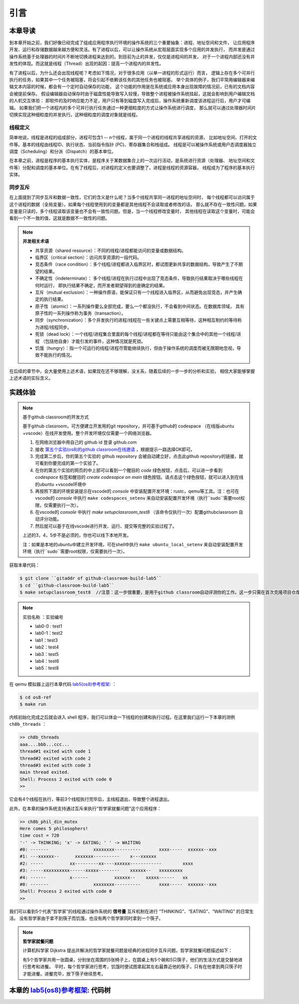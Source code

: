 引言
=========================================

本章导读
-----------------------------------------

到本章开始之前，我们好像已经完成了组成应用程序执行环境的操作系统的三个重要抽象：进程、地址空间和文件，
让应用程序开发、运行和存储数据越来越方便和灵活。有了进程以后，可以让操作系统从宏观层面实现多个应用的并发执行，
而并发是通过操作系统基于处理器的时间片不断地切换进程来达到的。到目前为止的并发，仅仅是进程间的并发，
对于一个进程内部还没有并发性的体现。而这就是线程（Thread）出现的起因：提高一个进程内的并发性。

.. chyyuu
   https://en.wikipedia.org/wiki/Per_Brinch_Hansen 关于操作系统并发  Binch Hansen 和 Hoare ??？
    https://en.wikipedia.org/wiki/Thread_(computing) 关于线程
    http://www.serpentine.com/blog/threads-faq/the-history-of-threads/ The history of threads
    https://en.wikipedia.org/wiki/Core_War 我喜欢的一种早期游戏
    [Dijkstra, 65] Dijkstra, E. W., Cooperating sequential processes, in Programming Languages, Genuys, F. (ed.), Academic Press, 1965.
    [Saltzer, 66] Saltzer, J. H., Traffic control in a multiplexed computer system, MAC-TR-30 (Sc.D. Thesis), July, 1966.
    https://en.wikipedia.org/wiki/THE_multiprogramming_system
    http://www.cs.utexas.edu/users/EWD/ewd01xx/EWD196.PDF
    https://en.wikipedia.org/wiki/Edsger_W._Dijkstra
    https://en.wikipedia.org/wiki/Per_Brinch_Hansen
    https://en.wikipedia.org/wiki/Tony_Hoare
    https://en.wikipedia.org/wiki/Mutual_exclusion
    https://en.wikipedia.org/wiki/Semaphore_(programming)
    https://en.wikipedia.org/wiki/Monitor_(synchronization)
    Dijkstra, Edsger W. The structure of the 'THE'-multiprogramming system (EWD-196) (PDF). E.W. Dijkstra Archive. Center for American History, University of Texas at Austin. (transcription) (Jun 14, 1965)


有了进程以后，为什么还会出现线程呢？考虑如下情况，对于很多应用（以单一进程的形式运行）而言，
逻辑上存在多个可并行执行的任务，如果其中一个任务被阻塞，将会引起不依赖该任务的其他任务也被阻塞。
举个具体的例子，我们平常用编辑器来编辑文本内容的时候，都会有一个定时自动保存的功能，
这个功能的作用是在系统或应用本身出现故障的情况前，已有的文档内容会被提前保存。
假设编辑器自动保存时由于磁盘性能导致写入较慢，导致整个进程被操作系统挂起，这就会影响到用户编辑文档的人机交互体验：
即软件的及时响应能力不足，用户只有等到磁盘写入完成后，操作系统重新调度该进程运行后，用户才可编辑。
如果我们把一个进程内的多个可并行执行任务通过一种更细粒度的方式让操作系统进行调度，
那么就可以通过处理器时间片切换实现这种细粒度的并发执行。这种细粒度的调度对象就是线程。


.. _term-thread-define:

线程定义
~~~~~~~~~~~~~~~~~~~~

简单地说，线程是进程的组成部分，进程可包含1 -- n个线程，属于同一个进程的线程共享进程的资源，
比如地址空间、打开的文件等。基本的线程由线程ID、执行状态、当前指令指针 (PC)、寄存器集合和栈组成。
线程是可以被操作系统或用户态调度器独立调度（Scheduling）和分派（Dispatch）的基本单位。

在本章之前，进程是程序的基本执行实体，是程序关于某数据集合上的一次运行活动，是系统进行资源（处理器、
地址空间和文件等）分配和调度的基本单位。在有了线程后，对进程的定义也要调整了，进程是线程的资源容器，
线程成为了程序的基本执行实体。


同步互斥
~~~~~~~~~~~~~~~~~~~~~~

在上面提到了同步互斥和数据一致性，它们的含义是什么呢？当多个线程共享同一进程的地址空间时，
每个线程都可以访问属于这个进程的数据（全局变量）。如果每个线程使用到的变量都是其他线程不会读取或者修改的话，
那么就不存在一致性问题。如果变量是只读的，多个线程读取该变量也不会有一致性问题。但是，当一个线程修改变量时，
其他线程在读取这个变量时，可能会看到一个不一致的值，这就是数据不一致性的问题。

.. note::

    **并发相关术语**

    - 共享资源（shared resource）：不同的线程/进程都能访问的变量或数据结构。
    - 临界区（critical section）：访问共享资源的一段代码。
    - 竞态条件（race condition）：多个线程/进程都进入临界区时，都试图更新共享的数据结构，导致产生了不期望的结果。
    - 不确定性（indeterminate）： 多个线程/进程在执行过程中出现了竞态条件，导致执行结果取决于哪些线程在何时运行，
      即执行结果不确定，而开发者期望得到的是确定的结果。
    - 互斥（mutual exclusion）：一种操作原语，能保证只有一个线程进入临界区，从而避免出现竞态，并产生确定的执行结果。
    - 原子性（atomic）：一系列操作要么全部完成，要么一个都没执行，不会看到中间状态。在数据库领域，
      具有原子性的一系列操作称为事务（transaction）。
    - 同步（synchronization）：多个并发执行的进程/线程在一些关键点上需要互相等待，这种相互制约的等待称为进程/线程同步。
    - 死锁（dead lock）：一个线程/进程集合里面的每个线程/进程都在等待只能由这个集合中的其他一个线程/进程
      （包括他自身）才能引发的事件，这种情况就是死锁。
    - 饥饿（hungry）：指一个可运行的线程/进程尽管能继续执行，但由于操作系统的调度而被无限期地忽视，导致不能执行的情况。

在后续的章节中，会大量使用上述术语，如果现在还不够理解，没关系，随着后续的一步一步的分析和实验，
相信大家能够掌握上述术语的实际含义。



实践体验
-----------------------------------------

.. note::

   基于github classroom的开发方式

   基于github classroom，可方便建立开发用的git repository，并可基于github的 codespace （在线版ubuntu +vscode）在线开发使用。整个开发环境仅仅需要一个网络浏览器。

   1. 在网络浏览器中用自己的 github id 登录 github.com
   2. 接收 `第五个实验(os8)的github classroom在线邀请 <https://classroom.github.com/a/zqGJEPK->`_  ，根据提示一路选择OK即可。
   3. 完成第二步后，你的第五个实验的 github repository 会被自动建立好，点击此github repository的链接，就可看到你要完成的第一个实验了。
   4. 在你的第五个实验的网页的中上部可以看到一个醒目的 `code`  绿色按钮，点击后，可以进一步看到  `codespace` 标签和醒目的 `create codesapce on main` 绿色按钮。请点击这个绿色按钮，就可以进入到在线的ubuntu +vscode环境中
   5. 再按照下面的环境安装提示在vscode的 `console` 中安装配置开发环境：rustc，qemu等工具。注：也可在vscode的 `console` 中执行 ``make codespaces_setenv`` 来自动安装配置开发环境（执行``sudo``需要root权限，仅需要执行一次）。
   6. 在vscode的 `console` 中执行 `make setupclassroom_test8`  （该命令仅执行一次）配置githubclassroom 自动评分功能。
   7. 然后就可以基于在线vscode进行开发、运行、提交等完整的实验过程了。

   上述的3，4，5步不是必须的，你也可以线下本地开发。

   注：如果是本地的ubuntu中建立开发环境，可在shell中执行 ``make ubuntu_local_setenv`` 来自动安装配置开发环境（执行``sudo``需要root权限，仅需要执行一次）。

获取本章代码：

.. code-block:: console

   $ git clone ``gitaddr of github-classroom-build-lab5``
   $ cd ``github-classroom-build-lab5``
   $ make setupclassroom_test8  //注意：这一步很重要，是用于github classroom自动评测你的工作。这一步只需在首次克隆项目仓库时执行一次，以后一般就不用执行了，除非 .github/workflows/classroom.yml发生了变化。

.. note::

   实验名称 ：实验编号

   -  lab0-0 : test1
   -  lab0-1：test2
   -  lab1：test3
   -  lab2：test4
   -  lab3：test5
   -  lab4：test6
   -  lab5：test8

在 qemu 模拟器上运行本章代码 `lab5(os8)参考框架: <https://github.com/LearningOS/rust-based-os-comp2022/tree/main/os8-ref>`_ ：

.. code-block:: console

   $ cd os8-ref
   $ make run

内核初始化完成之后就会进入 shell 程序，我们可以体会一下线程的创建和执行过程。在这里我们运行一下本章的测例 ``ch8b_threads`` ：

.. code-block::

    >> ch8b_threads
    aaa....bbb...ccc...
    thread#1 exited with code 1
    thread#2 exited with code 2
    thread#3 exited with code 3
    main thread exited.
    Shell: Process 2 exited with code 0
    >>

它会有4个线程在执行，等前3个线程执行完毕后，主线程退出，导致整个进程退出。

此外，在本章的操作系统支持通过互斥来执行“哲学家就餐问题”这个应用程序：

.. code-block::

    >> ch8b_phil_din_mutex
    Here comes 5 philosophers!
    time cost = 720
    '-' -> THINKING; 'x' -> EATING; ' ' -> WAITING
    #0: -------                 xxxxxxxx----------       xxxx-----  xxxxxx--xxx
    #1: ---xxxxxx--      xxxxxxx----------    x---xxxxxx
    #2: -----          xx---------xx----xxxxxx------------        xxxx
    #3: -----xxxxxxxxxx------xxxxx--------    xxxxxx--   xxxxxxxxx
    #4: ------         x------          xxxxxx--    xxxxx------   xx
    #0: -------                 xxxxxxxx----------       xxxx-----  xxxxxx--xxx
    Shell: Process 2 exited with code 0
    >>

我们可以看到5个代表“哲学家”的线程通过操作系统的 **信号量** 互斥机制在进行 “THINKING”、“EATING”、“WAITING” 的日常生活。
没有哲学家由于拿不到筷子而饥饿，也没有两个哲学家同时拿到一个筷子。

.. note::

    **哲学家就餐问题**

    计算机科学家 Dijkstra 提出并解决的哲学家就餐问题是经典的进程同步互斥问题。哲学家就餐问题描述如下：

    有5个哲学家共用一张圆桌，分别坐在周围的5张椅子上，在圆桌上有5个碗和5只筷子，他们的生活方式是交替地进行思考和进餐。
    平时，每个哲学家进行思考，饥饿时便试图拿起其左右最靠近他的筷子，只有在他拿到两只筷子时才能进餐。进餐完毕，放下筷子继续思考。


本章的 `lab5(os8)参考框架: <https://github.com/LearningOS/rust-based-os-comp2022/tree/main/os8-ref>`_  代码树
-----------------------------------------

.. code-block::
   :linenos:

    .
    ├── bootloader
    │   └── rustsbi-qemu.bin
    ├── Dockerfile
    ├── easy-fs
    │   ├── Cargo.lock
    │   ├── Cargo.toml
    │   └── src
    │       ├── bitmap.rs
    │       ├── block_cache.rs
    │       ├── block_dev.rs
    │       ├── efs.rs
    │       ├── layout.rs
    │       ├── lib.rs
    │       └── vfs.rs
    ├── easy-fs-fuse
    │   ├── Cargo.lock
    │   ├── Cargo.toml
    │   └── src
    │       └── main.rs
    ├── LICENSE
    ├── Makefile
    ├── os
    │   ├── build.rs
    │   ├── Cargo.lock
    │   ├── Cargo.toml
    │   ├── Makefile
    │   └── src
    │       ├── config.rs (修改：扩大了内核堆空间)
    │       ├── console.rs
    │       ├── drivers
    │       │   ├── block
    │       │   │   ├── mod.rs
    │       │   │   └── virtio_blk.rs
    │       │   └── mod.rs
    │       ├── entry.asm
    │       ├── fs
    │       │   ├── inode.rs
    │       │   ├── mod.rs
    │       │   ├── pipe.rs
    │       │   └── stdio.rs
    │       ├── lang_items.rs
    │       ├── linker.ld
    │       ├── logging.rs
    │       ├── main.rs
    │       ├── mm
    │       │   ├── address.rs
    │       │   ├── frame_allocator.rs
    │       │   ├── heap_allocator.rs
    │       │   ├── memory_set.rs (修改：去除了构建进程地址空间时分配用户栈和映射陷入上下文的逻辑)
    │       │   ├── mod.rs
    │       │   └── page_table.rs
    │       ├── sbi.rs
    │       ├── sync (新增：互斥锁、信号量和条件变量三种同步互斥机制的实现)
    │       │   ├── condvar.rs
    │       │   ├── mod.rs
    │       │   ├── mutex.rs
    │       │   ├── semaphore.rs
    │       │   └── up.rs
    │       ├── syscall
    │       │   ├── fs.rs (修改：将原先对 task 的调用改为对 process 的调用)
    │       │   ├── mod.rs
    │       │   ├── process.rs (修改：将原先对 task 的调用改为对 process 的调用)
    │       │   ├── sync.rs (新增：三种同步互斥机制相关的系统调用，以及基于定时器条件变量的 sleep 调用)
    │       │   └── thread.rs (新增：线程相关系统调用)
    │       ├── task
    │       │   ├── context.rs (修改：将任务上下文的成员变量改为 pub 类型)
    │       │   ├── id.rs (新增：由 pid.rs 修改而来，提供 pid/tid 、 kstack/ustack 的分配和回收机制)
    │       │   ├── kthread.rs (新增：完全在内核态运行的线程，仅供参考，在实验中未使用)
    │       │   ├── manager.rs
    │       │   ├── mod.rs (修改：增加阻塞线程的功能，将 exit 扩展到多线程，并在主线程退出时一并退出进程)
    │       │   ├── processor.rs (修改：增加获取当前线程的中断上下文虚拟地址及获取当前进程的功能)
    │       │   ├── process.rs (新增：将原先 Task 中的地址空间、文件等机制拆分为进程)
    │       │   ├── stackless_coroutine.rs (新增：完全在内核态运行的无栈协程，仅供参考，在实验中未使用)
    │       │   ├── switch.rs
    │       │   ├── switch.S
    │       │   └── task.rs (修改：将进程相关的功能移至 process.rs 中)
    │       ├── timer.rs (修改：增加定时器条件变量的实现)
    │       └── trap
    │           ├── context.rs
    │           ├── mod.rs (修改：使用线程对应的中断上下文地址而非固定的 TRAP_CONTEXT)
    │           └── trap.S
    ├── README.md
    └── rust-toolchain.toml
